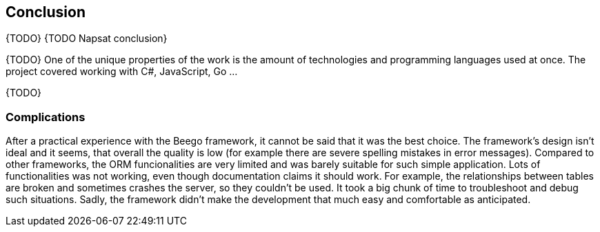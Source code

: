 == Conclusion

{TODO} {TODO Napsat conclusion}

{TODO} One of the unique properties of the work is the amount of technologies
and programming languages used at once. The project covered working with
C#, JavaScript, Go ...

{TODO}

=== Complications

After a practical experience with the Beego framework, it cannot be said that
it was the best choice. The framework's design isn't ideal and it seems, that
overall the quality is low (for example there are severe spelling mistakes in
error messages). Compared to other frameworks, the ORM funcionalities are very
limited and was barely suitable for such simple application. Lots of
functionalities was not working, even though documentation claims it should
work. For example, the relationships between tables are broken and sometimes
crashes the server, so they couldn't be used. It took a big chunk of time
to troubleshoot and debug such situations. Sadly, the framework didn't make
the development that much easy and comfortable as anticipated.
